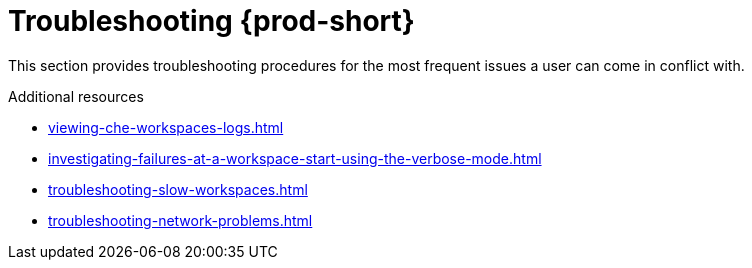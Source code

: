 

:parent-context-of-troubleshooting-che: {context}

[id="troubleshooting-{prod-id-short}_{context}"]
= Troubleshooting {prod-short}

:context: troubleshooting-che

This section provides troubleshooting procedures for the most frequent issues a user can come in conflict with.

.Additional resources

* xref:viewing-che-workspaces-logs.adoc[]
* xref:investigating-failures-at-a-workspace-start-using-the-verbose-mode.adoc[]
* xref:troubleshooting-slow-workspaces.adoc[]
* xref:troubleshooting-network-problems.adoc[]

:context: {parent-context-of-troubleshooting-che}
